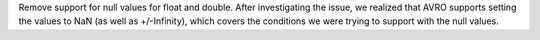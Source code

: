 Remove support for null values for float and double.
After investigating the issue, we realized that AVRO supports setting the values to NaN (as well as +/-Infinity), which covers the conditions we were trying to support with the null values.
